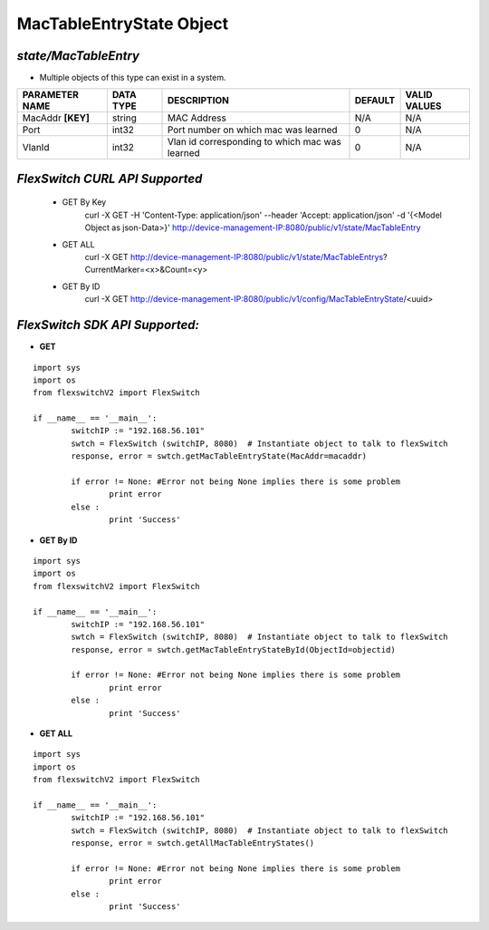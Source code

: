 MacTableEntryState Object
=============================================================

*state/MacTableEntry*
------------------------------------

- Multiple objects of this type can exist in a system.

+--------------------+---------------+--------------------------------+-------------+------------------+
| **PARAMETER NAME** | **DATA TYPE** |        **DESCRIPTION**         | **DEFAULT** | **VALID VALUES** |
+--------------------+---------------+--------------------------------+-------------+------------------+
| MacAddr **[KEY]**  | string        | MAC Address                    | N/A         | N/A              |
+--------------------+---------------+--------------------------------+-------------+------------------+
| Port               | int32         | Port number on which mac was   |           0 | N/A              |
|                    |               | learned                        |             |                  |
+--------------------+---------------+--------------------------------+-------------+------------------+
| VlanId             | int32         | Vlan id corresponding to which |           0 | N/A              |
|                    |               | mac was learned                |             |                  |
+--------------------+---------------+--------------------------------+-------------+------------------+



*FlexSwitch CURL API Supported*
------------------------------------

	- GET By Key
		 curl -X GET -H 'Content-Type: application/json' --header 'Accept: application/json' -d '{<Model Object as json-Data>}' http://device-management-IP:8080/public/v1/state/MacTableEntry
	- GET ALL
		 curl -X GET http://device-management-IP:8080/public/v1/state/MacTableEntrys?CurrentMarker=<x>&Count=<y>
	- GET By ID
		 curl -X GET http://device-management-IP:8080/public/v1/config/MacTableEntryState/<uuid>


*FlexSwitch SDK API Supported:*
------------------------------------



- **GET**


::

	import sys
	import os
	from flexswitchV2 import FlexSwitch

	if __name__ == '__main__':
		switchIP := "192.168.56.101"
		swtch = FlexSwitch (switchIP, 8080)  # Instantiate object to talk to flexSwitch
		response, error = swtch.getMacTableEntryState(MacAddr=macaddr)

		if error != None: #Error not being None implies there is some problem
			print error
		else :
			print 'Success'


- **GET By ID**


::

	import sys
	import os
	from flexswitchV2 import FlexSwitch

	if __name__ == '__main__':
		switchIP := "192.168.56.101"
		swtch = FlexSwitch (switchIP, 8080)  # Instantiate object to talk to flexSwitch
		response, error = swtch.getMacTableEntryStateById(ObjectId=objectid)

		if error != None: #Error not being None implies there is some problem
			print error
		else :
			print 'Success'




- **GET ALL**


::

	import sys
	import os
	from flexswitchV2 import FlexSwitch

	if __name__ == '__main__':
		switchIP := "192.168.56.101"
		swtch = FlexSwitch (switchIP, 8080)  # Instantiate object to talk to flexSwitch
		response, error = swtch.getAllMacTableEntryStates()

		if error != None: #Error not being None implies there is some problem
			print error
		else :
			print 'Success'


